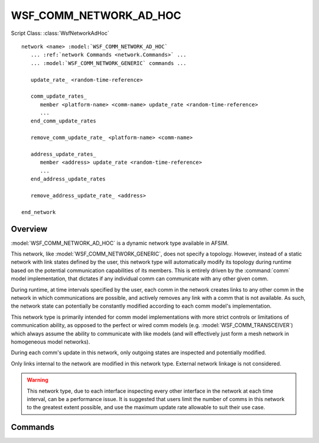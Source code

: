 .. ****************************************************************************
.. CUI
..
.. The Advanced Framework for Simulation, Integration, and Modeling (AFSIM)
..
.. The use, dissemination or disclosure of data in this file is subject to
.. limitation or restriction. See accompanying README and LICENSE for details.
.. ****************************************************************************

WSF_COMM_NETWORK_AD_HOC
-----------------------

.. model:: network WSF_COMM_NETWORK_AD_HOC

Script Class: :class:`WsfNetworkAdHoc`

.. parsed-literal::

   network <name> :model:`WSF_COMM_NETWORK_AD_HOC`
      ... :ref:`network Commands <network.Commands>` ...
      ... :model:`WSF_COMM_NETWORK_GENERIC` commands ...

      update_rate_ <random-time-reference>

      comm_update_rates_
         member <platform-name> <comm-name> update_rate <random-time-reference>
         ...
      end_comm_update_rates

      remove_comm_update_rate_ <platform-name> <comm-name>

      address_update_rates_
         member <address> update_rate <random-time-reference>
         ...
      end_address_update_rates

      remove_address_update_rate_ <address>

   end_network

Overview
========

:model:`WSF_COMM_NETWORK_AD_HOC` is a dynamic network type available in AFSIM.

This network, like :model:`WSF_COMM_NETWORK_GENERIC`, does not specify a topology. However, instead of
a static network with link states defined by the user, this network type will automatically modify its topology
during runtime based on the potential communication capabilities of its members. This is entirely driven by the
:command:`comm` model implementation, that dictates if any individual comm can communicate with any other given comm.

During runtime, at time intervals specified by the user, each comm in the network creates links to any other comm in the
network in which communications are possible, and actively removes any link with a comm that is not available. As such,
the network state can potentially be constantly modified according to each comm model's implementation.

This network type is primarily intended for comm model implementations with more strict controls or limitations of
communication ability, as opposed to the perfect or wired comm models (e.g. :model:`WSF_COMM_TRANSCEIVER`) which always assume the ability to communicate with like models (and will effectively just form a mesh network in homogeneous model networks).

During each comm's update in this network, only outgoing states are inspected and potentially modified.

Only links internal to the network are modified in this network type. External network linkage is not considered.

.. warning:: This network type, due to each interface inspecting every other interface in the network at
   each time interval, can be a performance issue. It is suggested that users limit the number of comms in this network
   to the greatest extent possible, and use the maximum update rate allowable to suit their use case.

Commands
========

.. command:: update_rate <random-time-reference>

   Specifies the rate that this network will perform updates to the network state by creating and removing linkage. Every comm
   in the network that does not have an update rate specific to that instance will use this rate.

   It is suggested that if multiple networks of this type are being used in a single simulation that an appropriate
   distribution be used instead of a constant value to avoid all networks being updated simultaneously.

   If this value is not specified by the user, any comm using this update rate will never be updated automatically during
   the simulation. This is useful if wanting to mix dynamic and static link specifications within the network.

   **Default:** Maximum floating point value (update will never occur during the simulation)

.. command:: comm_update_rates ... end_comm_update_rates

   This block allows users to specify a unique update rate for a particular comm interface designated by the
   platform name and comm name. Any comm interface with an update rate specified in this manner will use this update
   rate for modifying outgoing links from that interface, not the general update rate specified via update_rate_.

   This command is useful for either increasing or decreasing the update rate for specific members where applicable,
   such that any single comm interface does not have to dictate the general update rate for the entire network and
   potentially cause performance issues.

.. command:: remove_comm_update_rate <platform-name> <comm-name>

   Removes a unique update rate entry for the comm specified by platform and comm name. Sets the specified comm to use
   the general update rate assigned via the update_rate_ command.

   This command is available to allow the removal of specific comm update rates, especially for derived network types.

.. command:: address_update_rates ... end_address_update_rates

   This block allows users to specify a unique update rate for a particular comm interface designated by the
   comm interface address. Any comm interface with an update rate specified in this manner will use this update
   rate for modifying outgoing links from that interface, not the general update rate specified via update_rate_.

   This command is useful for either increasing or decreasing the update rate for specific members where applicable,
   such that any single comm interface does not have to dictate the general update rate for the entire network and
   potentially cause performance issues.

.. command:: remove_address_update_rate <address>

   Removes a unique update rate entry for the comm specified by comm address. Sets the specified comm to use
   the general update rate assigned via the update_rate_ command.

   This command is available to allow the removal of specific comm update rates, especially for derived network types.
